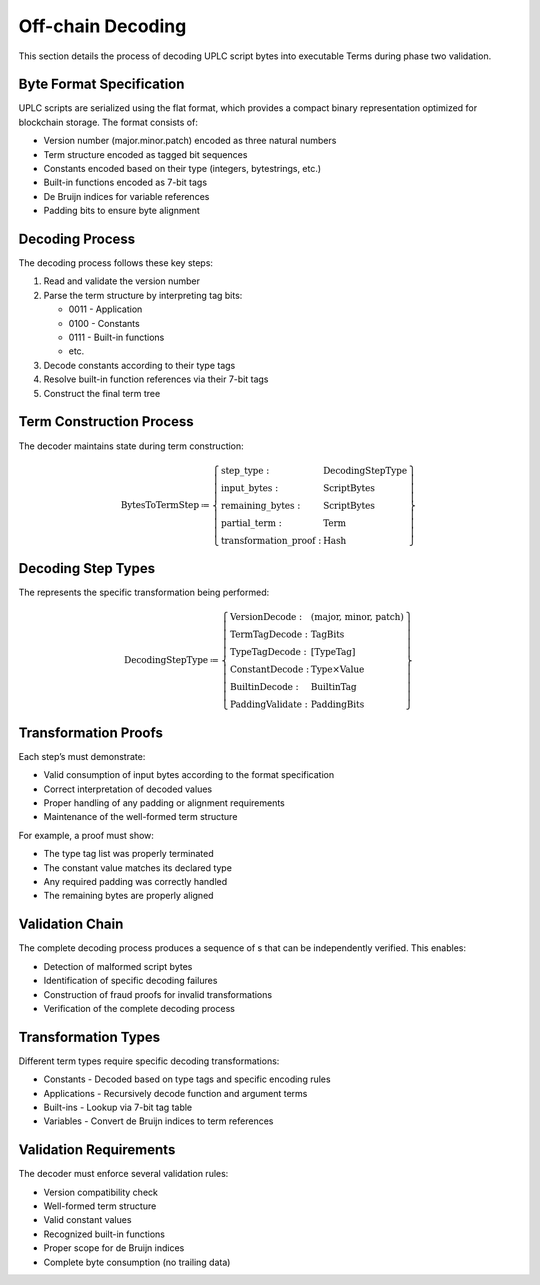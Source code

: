 .. _s:phase-two-decoding-off-chain:

Off-chain Decoding
==================

This section details the process of decoding UPLC script bytes into
executable Terms during phase two validation.

Byte Format Specification
-------------------------

UPLC scripts are serialized using the flat format, which provides a
compact binary representation optimized for blockchain storage. The
format consists of:

-  Version number (major.minor.patch) encoded as three natural numbers

-  Term structure encoded as tagged bit sequences

-  Constants encoded based on their type (integers, bytestrings, etc.)

-  Built-in functions encoded as 7-bit tags

-  De Bruijn indices for variable references

-  Padding bits to ensure byte alignment

Decoding Process
----------------

The decoding process follows these key steps:

#. Read and validate the version number

#. Parse the term structure by interpreting tag bits:

   -  0011 - Application

   -  0100 - Constants

   -  0111 - Built-in functions

   -  etc.

#. Decode constants according to their type tags

#. Resolve built-in function references via their 7-bit tags

#. Construct the final term tree

Term Construction Process
-------------------------

The decoder maintains state during term construction:

.. math::

   \text{BytesToTermStep} \coloneq \left\{
       \begin{array}{ll}
           \text{step\_type} : & \text{DecodingStepType} \\
           \text{input\_bytes} : & \text{ScriptBytes} \\
           \text{remaining\_bytes} : & \text{ScriptBytes} \\
           \text{partial\_term} : & \text{Term} \\
           \text{transformation\_proof} : & \text{Hash}
       \end{array} \right\}

Decoding Step Types
-------------------

The represents the specific transformation being performed:

.. math::

   \text{DecodingStepType} \coloneq \left\{
       \begin{array}{ll}
           \text{VersionDecode} : & \text{(major, minor, patch)} \\
           \text{TermTagDecode} : & \text{TagBits} \\
           \text{TypeTagDecode} : & \text{[TypeTag]} \\
           \text{ConstantDecode} : & \text{Type} \times \text{Value} \\
           \text{BuiltinDecode} : & \text{BuiltinTag} \\
           \text{PaddingValidate} : & \text{PaddingBits}
       \end{array} \right\}

Transformation Proofs
---------------------

Each step’s must demonstrate:

-  Valid consumption of input bytes according to the format
   specification

-  Correct interpretation of decoded values

-  Proper handling of any padding or alignment requirements

-  Maintenance of the well-formed term structure

For example, a proof must show:

-  The type tag list was properly terminated

-  The constant value matches its declared type

-  Any required padding was correctly handled

-  The remaining bytes are properly aligned

Validation Chain
----------------

The complete decoding process produces a sequence of s that can be
independently verified. This enables:

-  Detection of malformed script bytes

-  Identification of specific decoding failures

-  Construction of fraud proofs for invalid transformations

-  Verification of the complete decoding process

Transformation Types
--------------------

Different term types require specific decoding transformations:

-  Constants - Decoded based on type tags and specific encoding rules

-  Applications - Recursively decode function and argument terms

-  Built-ins - Lookup via 7-bit tag table

-  Variables - Convert de Bruijn indices to term references

Validation Requirements
-----------------------

The decoder must enforce several validation rules:

-  Version compatibility check

-  Well-formed term structure

-  Valid constant values

-  Recognized built-in functions

-  Proper scope for de Bruijn indices

-  Complete byte consumption (no trailing data)
